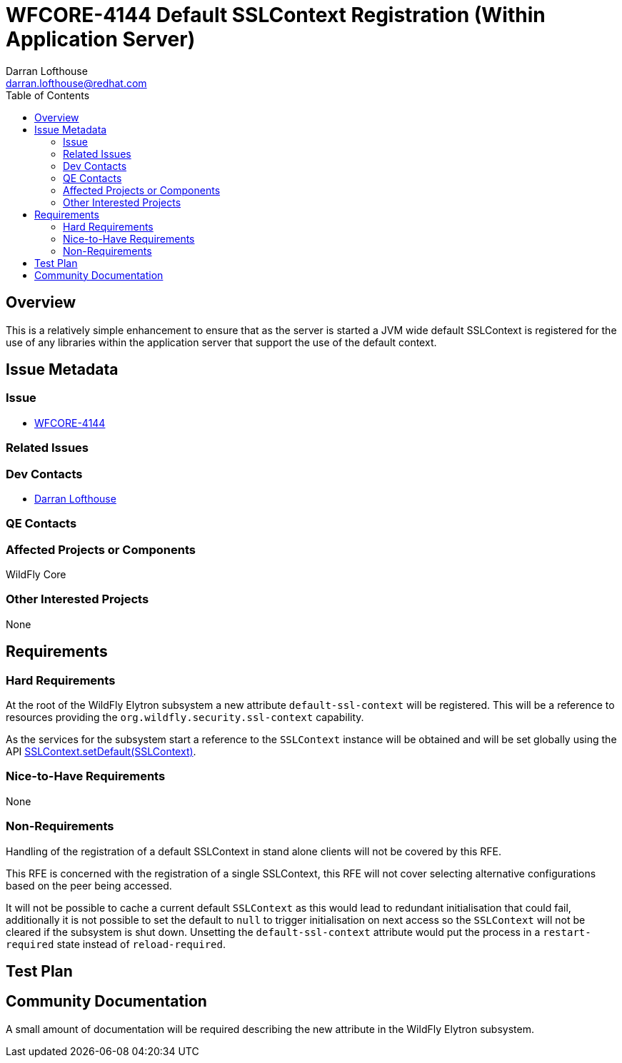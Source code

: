 = WFCORE-4144 Default SSLContext Registration (Within Application Server)
:author:            Darran Lofthouse
:email:             darran.lofthouse@redhat.com
:toc:               left
:icons:             font
:idprefix:
:idseparator:       -

== Overview

This is a relatively simple enhancement to ensure that as the server is started a JVM wide default SSLContext is registered for the use of any libraries within the application server that support the use of the default context.

== Issue Metadata

=== Issue

* https://issues.redhat.com/browse/WFCORE-4144[WFCORE-4144]

=== Related Issues

=== Dev Contacts

* mailto:{email}[{author}]

=== QE Contacts

=== Affected Projects or Components

WildFly Core

=== Other Interested Projects

None

== Requirements

=== Hard Requirements

At the root of the WildFly Elytron subsystem a new attribute `default-ssl-context` will be registered.  This will be a reference to resources providing the `org.wildfly.security.ssl-context` capability.

As the services for the subsystem start a reference to the `SSLContext` instance will be obtained and will be set globally using the API https://download.java.net/java/early_access/jdk11/docs/api/java.base/javax/net/ssl/SSLContext.html#setDefault(javax.net.ssl.SSLContext)[SSLContext.setDefault(SSLContext)].

=== Nice-to-Have Requirements

None

=== Non-Requirements

Handling of the registration of a default SSLContext in stand alone clients will not be covered by this RFE.

This RFE is concerned with the registration of a single SSLContext, this RFE will not cover selecting alternative configurations based on the peer being accessed.

It will not be possible to cache a current default `SSLContext` as this would lead to redundant initialisation that could fail, additionally it is not possible to set the default to `null` to trigger initialisation on next access so the `SSLContext` will not be cleared if the subsystem is shut down.  Unsetting the `default-ssl-context` attribute would put the process in a `restart-required` state instead of `reload-required`.

== Test Plan

== Community Documentation

A small amount of documentation will be required describing the new attribute in the WildFly Elytron subsystem.
